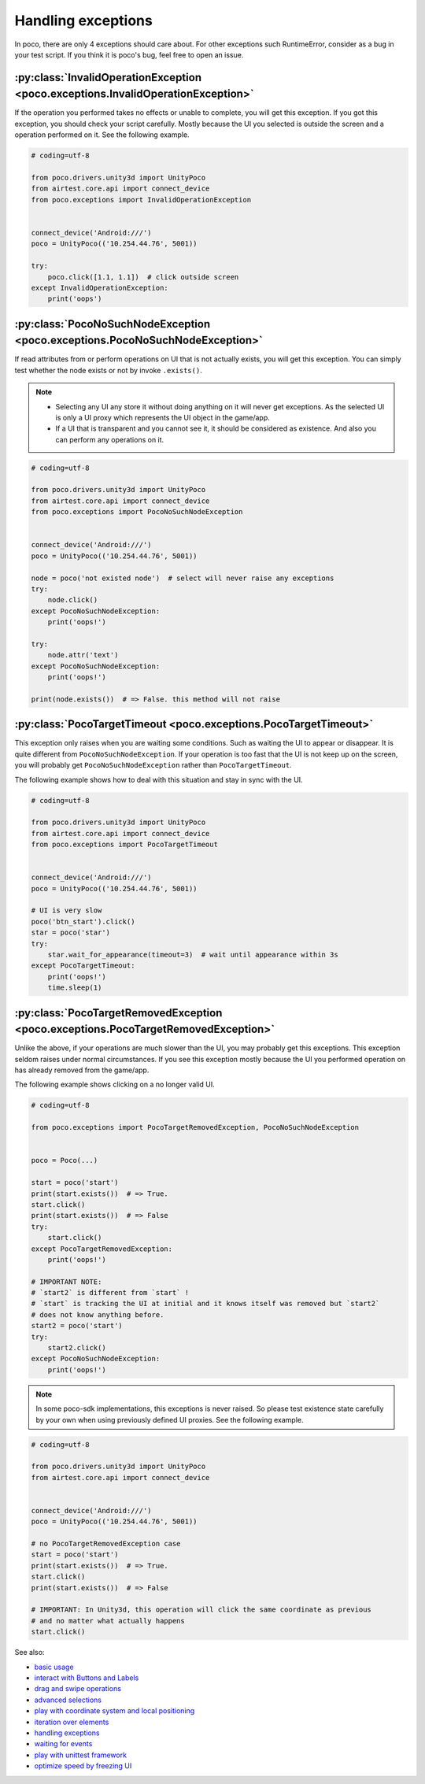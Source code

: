 
Handling exceptions
===================

In poco, there are only 4 exceptions should care about. For other exceptions such RuntimeError, consider as a bug in
your test script. If you think it is poco's bug, feel free to open an issue.

:py:class:`InvalidOperationException <poco.exceptions.InvalidOperationException>`
---------------------------------------------------------------------------------

If the operation you performed takes no effects or unable to complete, you will get this exception.
If you got this exception, you should check your script carefully. Mostly because the UI you selected is outside the
screen and a operation performed on it. See the following example.

.. code-block:: python

    # coding=utf-8

    from poco.drivers.unity3d import UnityPoco
    from airtest.core.api import connect_device
    from poco.exceptions import InvalidOperationException


    connect_device('Android:///')
    poco = UnityPoco(('10.254.44.76', 5001))

    try:
        poco.click([1.1, 1.1])  # click outside screen
    except InvalidOperationException:
        print('oops')



:py:class:`PocoNoSuchNodeException <poco.exceptions.PocoNoSuchNodeException>`
-----------------------------------------------------------------------------

If read attributes from or perform operations on UI that is not actually exists, you will get this exception.
You can simply test whether the node exists or not by invoke ``.exists()``.

.. note::

    - Selecting any UI any store it without doing anything on it will never get exceptions. As the selected UI is only
      a UI proxy which represents the UI object in the game/app.
    - If a UI that is transparent and you cannot see it, it should be considered as existence. And also you can perform
      any operations on it.

.. image:: img/exception2.gif

.. code-block:: python

    # coding=utf-8

    from poco.drivers.unity3d import UnityPoco
    from airtest.core.api import connect_device
    from poco.exceptions import PocoNoSuchNodeException


    connect_device('Android:///')
    poco = UnityPoco(('10.254.44.76', 5001))

    node = poco('not existed node')  # select will never raise any exceptions
    try:
        node.click()
    except PocoNoSuchNodeException:
        print('oops!')

    try:
        node.attr('text')
    except PocoNoSuchNodeException:
        print('oops!')

    print(node.exists())  # => False. this method will not raise


:py:class:`PocoTargetTimeout <poco.exceptions.PocoTargetTimeout>`
-----------------------------------------------------------------

This exception only raises when you are waiting some conditions. Such as waiting the UI to appear or disappear.
It is quite different from ``PocoNoSuchNodeException``. If your operation is too fast that the UI is not keep up on
the screen, you will probably get ``PocoNoSuchNodeException`` rather than ``PocoTargetTimeout``.

The following example shows how to deal with this situation and stay in sync with the UI.

.. image:: img/exception3.gif

.. code-block:: python

    # coding=utf-8

    from poco.drivers.unity3d import UnityPoco
    from airtest.core.api import connect_device
    from poco.exceptions import PocoTargetTimeout


    connect_device('Android:///')
    poco = UnityPoco(('10.254.44.76', 5001))

    # UI is very slow
    poco('btn_start').click()
    star = poco('star')
    try:
        star.wait_for_appearance(timeout=3)  # wait until appearance within 3s
    except PocoTargetTimeout:
        print('oops!')
        time.sleep(1)


:py:class:`PocoTargetRemovedException <poco.exceptions.PocoTargetRemovedException>`
-----------------------------------------------------------------------------------

Unlike the above, if your operations are much slower than the UI, you may probably get this exceptions. This exception
seldom raises under normal circumstances. If you see this exception mostly because the UI you performed operation
on has already removed from the game/app.

The following example shows clicking on a no longer valid UI.

.. code-block:: python

    # coding=utf-8

    from poco.exceptions import PocoTargetRemovedException, PocoNoSuchNodeException


    poco = Poco(...)

    start = poco('start')
    print(start.exists())  # => True.
    start.click()
    print(start.exists())  # => False
    try:
        start.click()
    except PocoTargetRemovedException:
        print('oops!')

    # IMPORTANT NOTE:
    # `start2` is different from `start` !
    # `start` is tracking the UI at initial and it knows itself was removed but `start2`
    # does not know anything before.
    start2 = poco('start')
    try:
        start2.click()
    except PocoNoSuchNodeException:
        print('oops!')

.. note::

    In some poco-sdk implementations, this exceptions is never raised. So please test existence state carefully by
    your own when using previously defined UI proxies. See the following example.

.. code-block:: python

    # coding=utf-8

    from poco.drivers.unity3d import UnityPoco
    from airtest.core.api import connect_device


    connect_device('Android:///')
    poco = UnityPoco(('10.254.44.76', 5001))

    # no PocoTargetRemovedException case
    start = poco('start')
    print(start.exists())  # => True.
    start.click()
    print(start.exists())  # => False

    # IMPORTANT: In Unity3d, this operation will click the same coordinate as previous
    # and no matter what actually happens
    start.click()

See also:

* `basic usage`_
* `interact with Buttons and Labels`_
* `drag and swipe operations`_
* `advanced selections`_
* `play with coordinate system and local positioning`_
* `iteration over elements`_
* `handling exceptions`_
* `waiting for events`_
* `play with unittest framework`_
* `optimize speed by freezing UI`_


.. _basic usage: basic.html
.. _interact with Buttons and Labels: interact_with_buttons_and_labels.html
.. _drag and swipe operations: drag_and_swipe_operations.html
.. _advanced selections: advanced_selections.html
.. _play with coordinate system and local positioning: play_with_coordinate_system_and_local_positioning.html
.. _iteration over elements: iteration_over_elements.html
.. _handling exceptions: handling_exceptions.html
.. _waiting for events: waiting_events.html
.. _play with unittest framework: play_with_unittest_framework.html
.. _optimize speed by freezing UI: optimize_speed_by_freezing_UI.html
